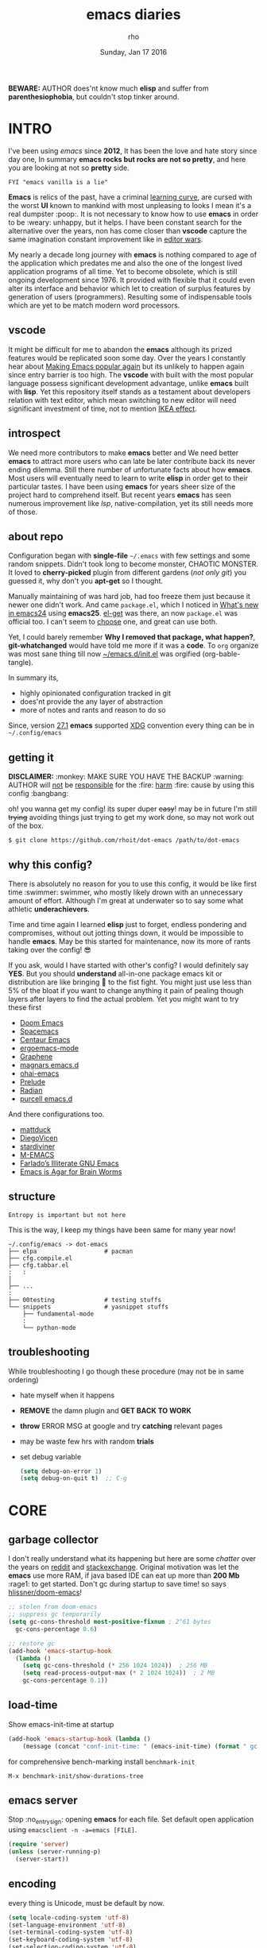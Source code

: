 #+TITLE: emacs diaries
#+DATE: Sunday, Jan 17 2016
#+DESCRIPTION: my emacs config diaries!
#+AUTHOR: rho
#+OPTIONS: num:t toc:1
#+STARTUP: overview

*BEWARE:* AUTHOR does'nt know much *elisp* and suffer from
*parenthesiophobia*, but couldn't stop tinker around.

#+ATTR_HTML: title="screenshot"
[[https://www.google.com][file:https://raw.githubusercontent.com/rhoit/dot-emacs/dump/screenshot/screenshot02.png]]


* INTRO

  I've been using /emacs/ since *2012*, It has been the love and hate
  story since day one, In summary *emacs rocks but rocks are not so
  pretty*, and here you are looking at not so *pretty* side.

  #+BEGIN_EXAMPLE
    FYI "emacs vanilla is a lie"
  #+END_EXAMPLE

  *Emacs* is relics of the past, have a criminal [[http://www.manuelmagic.me/manuelsweb/resources/Geek/Text-editors/text_editors.pdf][learning curve]], are
  cursed with the worst *UI* known to mankind with most unpleasing to
  looks I mean it's a real dumpster :poop:. It is not necessary to
  know how to use *emacs* in order to be :weary: unhappy, but it
  helps. I have been constant search for the alternative over the
  years, non has come closer than *vscode* capture the same
  imagination constant improvement like in [[https://slate.com/technology/2014/05/oldest-software-rivalry-emacs-and-vi-two-text-editors-used-by-programmers.html][editor wars]].

  My nearly a decade long journey with *emacs* is nothing compared to
  age of the application which predates me and also the one of the
  longest lived application programs of all time. Yet to become
  obsolete, which is still ongoing development since 1976. It provided
  with flexible that it could even alter its interface and behavior
  which let to creation of surplus features by generation of users
  (programmers). Resulting some of indispensable tools which are yet
  to be match modern word processors.

** vscode

   It might be difficult for me to abandon the *emacs* although its
   prized features would be replicated soon some day. Over the years I
   constantly hear about [[https://lwn.net/Articles/819452/][Making Emacs popular again]] but its unlikely to
   happen again since entry barrier is too high. The *vscode* with
   built with the most popular language possess significant development
   advantage, unlike *emacs* built with *lisp*. Yet this repository
   itself stands as a testament about developers relation with text
   editor, which mean switching to new editor will need significant
   investment of time, not to mention [[https://en.wikipedia.org/wiki/IKEA_effect][IKEA effect]].

** introspect

   We need more contributors to make *emacs* better and We need better
   *emacs* to attract more users who can late be later contribute back
   its never ending dilemma. Still there number of unfortunate facts
   about how *emacs*. Most users will eventually need to learn to
   write *elisp* in order get to their particular tastes. I have been
   using *emacs* for years sheer size of the project hard to
   comprehend itself. But recent years *emacs* has seen numerous
   improvement like [[lsp][lsp]], native-compilation, yet its still needs more
   of those.

** about repo

   Configuration began with *single-file* =~/.emacs= with few settings
   and some random snippets. Didn't took long to become monster,
   CHAOTIC MONSTER. It loved to *cherry-picked* plugin from different
   gardens (/not only git/) you guessed it, why don't you *apt-get* so
   I thought.

   Manually maintaining of was hard job, had too freeze them just
   because it newer one didn't work. And came =package.el=, which I
   noticed in [[https://www.gnu.org/software/emacs/manual/html_node/efaq/New-in-Emacs-24.html][What's new in emacs24]] using *emacs25*. [[https://www.emacswiki.org/emacs/el-get][el-get]] was there,
   an now =package.el= was official too. I can't seem to [[https://github.com/dimitri/el-get/issues/1468][choose]] one,
   and great can use both.

   Yet, I could barely remember *Why I removed that package, what
   happen?*, *git-whatchanged* would have told me more if it was a
   *code*. To =org= organize was most sane thing till now
   [[https://github.com/rhoit/dot-emacs/blob/master/init.el][~/emacs.d/init.el]] was orgified (org-bable-tangle).

   In summary its,

   - highly opinionated configuration tracked in git
   - does'nt provide the any layer of abstraction
   - more of notes and rants and reason to do so

   Since, version [[https://www.masteringemacs.org/article/whats-new-in-emacs-27-1#startup-changes-in-emacs-27.1][27.1]] *emacs* supported [[https://specifications.freedesktop.org/basedir-spec/basedir-spec-latest.html][XDG]] convention every thing
   can be in =~/.config/emacs=

** getting it

   *DISCLAIMER:* :monkey: MAKE SURE YOU HAVE THE BACKUP :warning:
   AUTHOR will _not_ be _responsible_ for the :fire: _harm_ :fire:
   cause by using this config :bangbang:

   oh! you wanna get my config! its super duper +easy+! may be in
   future I'm still +trying+ avoiding things just trying to get my
   work done, so may not work out of the box.

   #+BEGIN_EXAMPLE
     $ git clone https://github.com/rhoit/dot-emacs /path/to/dot-emacs
   #+END_EXAMPLE

** why this config?

   There is absolutely no reason for you to use this config, it would
   be like first time :swimmer: swimmer, who mostly likely drown with
   an unnecessary amount of effort. Although I'm great at underwater
   so to say some what athletic *underachievers*.

   Time and time again I learned *elisp* just to forget, endless
   pondering and compromises, without out jotting things down, it
   would be impossible to handle *emacs*. May be this started for
   maintenance, now its more of rants taking over the config! 😎

   If you ask, would I have started with other's config? I would
   definitely say *YES*. But you should *understand* all-in-one
   package emacs kit or distribution are like bringing 🔫 to the fist
   fight. You might just use less than 5% of the bloat if you want to
   change anything it pain of pealing though layers after layers to
   find the actual problem. Yet you might want to try these first

   - [[https://github.com/hlissner/doom-emacs][Doom Emacs]]
   - [[https://github.com/syl20bnr/spacemacs][Spacemacs]]
   - [[https://github.com/seagle0128/.emacs.d][Centaur Emacs]]
   - [[https://github.com/ergoemacs/ergoemacs-mode][ergoemacs-mode]]
   - [[https://github.com/rdallasgray/graphene][Graphene]]
   - [[https://github.com/magnars/.emacs.d][magnars emacs.d]]
   - [[https://github.com/bodil/ohai-emacs][ohai-emacs]]
   - [[https://github.com/bbatsov/prelude][Prelude]]
   - [[https://github.com/raxod502/radian][Radian]]
   - [[https://github.com/purcell/emacs.d][purcell emacs.d]]

   And there configurations too.

   - [[https://github.com/mattduck/dotfiles/blob/master/emacs.d.symlink/init.org][mattduck]]
   - [[https://github.com/DiegoVicen/my-emacs][DiegoVicen]]
   - [[https://github.com/stardiviner/emacs.d][stardiviner]]
   - [[https://github.com/MatthewZMD/.emacs.d][M-EMACS]]
   - [[https://github.com/farlado/dotemacs][Farlado’s Illiterate GNU Emacs]]
   - [[https://blog.sumtypeofway.com/posts/emacs-config.html][Emacs is Agar for Brain Worms]]

** structure

   #+BEGIN_EXAMPLE
     Entropy is important but not here
   #+END_EXAMPLE

   This is the way, I keep my things have been same for many year now!

   #+BEGIN_EXAMPLE
     ~/.config/emacs -> dot-emacs
     ├── elpa                   # pacman
     ├── cfg.compile.el
     ├── cfg.tabbar.el
     :   :
     │
     ├── ...
     :
     ├── 00testing              # testing stuffs
     └── snippets               # yasnippet stuffs
         ├── fundamental-mode
         :
         └── python-mode
   #+END_EXAMPLE

** troubleshooting

   While troubleshooting I go though these procedure (may not be in
   same ordering)

   - hate myself when it happens
   - *REMOVE* the damn plugin and *GET BACK TO WORK*
   - *throw* ERROR MSG at google and try *catching* relevant pages
   - may be waste few hrs with random *trials*
   - set debug variable

     #+BEGIN_SRC emacs-lisp :tangle no
       (setq debug-on-error 1)
       (setq debug-on-quit t)  ;; C-g
     #+END_SRC

* CORE
** garbage collector

   I don't really understand what its happening but here are some
   /chatter/ over the years on [[https://www.reddit.com/r/emacs/comments/3kqt6e/2_easy_little_known_steps_to_speed_up_emacs_start/][reddit]] and [[https://emacs.stackexchange.com/questions/34342/is-there-any-downside-to-setting-gc-cons-threshold-very-high-and-collecting-ga][stackexchange]]. Original
   motivation was let the *emacs* use more RAM, if java based IDE can
   eat up more than *200 Mb* :rage1: to get started. Don't gc during
   startup to save time! so says [[https://github.com/hlissner/doom-emacs/blob/develop/docs/faq.org#how-does-doom-start-up-so-quickly][hlissner/doom-emacs]]!

   #+BEGIN_SRC emacs-lisp
     ;; stolen from doom-emacs
     ;; suppress gc temporarily
     (setq gc-cons-threshold most-positive-fixnum ; 2^61 bytes
       gc-cons-percentage 0.6)

     ;; restore gc
     (add-hook 'emacs-startup-hook
       (lambda ()
         (setq gc-cons-threshold (* 256 1024 1024))  ; 256 MB
         (setq read-process-output-max (* 2 1024 1024))  ; 2 MB
         gc-cons-percentage 0.1))
   #+END_SRC

** load-time

   Show emacs-init-time at startup

   #+BEGIN_SRC emacs-lisp
     (add-hook 'emacs-startup-hook (lambda ()
         (message (concat "conf-init-time: " (emacs-init-time) (format " gc: %d" gcs-done)))))
   #+END_SRC

   for comprehensive bench-marking install =benchmark-init=

   =M-x benchmark-init/show-durations-tree=

** emacs server

   Stop :no_entry_sign: opening *emacs* for each file. Set default
   open application using =emacsclient -n -a=emacs [FILE]=.

   #+BEGIN_SRC emacs-lisp
     (require 'server)
     (unless (server-running-p)
       (server-start))
   #+END_SRC

** encoding

   every thing is Unicode, must be default by now.

   #+BEGIN_SRC emacs-lisp
     (setq locale-coding-system 'utf-8)
     (set-language-environment 'utf-8)
     (set-terminal-coding-system 'utf-8)
     (set-keyboard-coding-system 'utf-8)
     (set-selection-coding-system 'utf-8)
     (set-buffer-file-coding-system 'utf-8)
     (prefer-coding-system 'utf-8)
   #+END_SRC

** backup

   I don't like mess every where, there is better things for that
   called git!

   #+BEGIN_SRC emacs-lisp
     (setq backup-directory-alist (quote ((".*" . "~/.cache/emacs_backup/"))))
     (setq make-backup-files nil)
     (setq auto-save-default nil)
     (setq create-lockfiles nil)
   #+END_SRC

** update buffer

   A fancy :bowtie: way of saying any /change in file/ (yup not using
   same editor, duh!)  will magically :tophat: appear in editor

   #+BEGIN_SRC emacs-lisp
     (global-auto-revert-mode)
     ;;(setq auto-revert-verbose nil)
   #+END_SRC

** alias yes-or-no

   yup thing are annoying :triumph: here! avoid typing complete 'yes'
   and 'no'.

   #+BEGIN_SRC emacs-lisp
     (fset 'yes-or-no-p 'y-or-n-p)
   #+END_SRC

** who writes ~10k lines in single file?

   Warn when opening files bigger than 1 MiB. yup emacs kitchen sink
   can open image, PDF but seriously? in emacs...

   #+BEGIN_SRC emacs-lisp
     (setq large-file-warning-threshold (* 1 1024 1024))
   #+END_SRC

   You might wonder why that random number!

   | kilobyte (kB)  | 1000 bytes     |
   | [[https://en.wikipedia.org/wiki/Kibibyte][kibibyte]] (KiB) | 1024 bytes, kB |

   Since digital systems worked in binary, shouldn't the defacto be
   base of 2, Still interface don't show *kibi*, *mebi*, *gibi*. I
   don't think I'm only one who feel cheated getting HDD of *1 TB* and
   you getting *0.931* TB.

* PACMAN

  It has been harder to maintain :package: packages with two
  managers. Finally decided to drop *el-get* in favor of build in
  =package.el=.

  - <2020-02-02>

    having troubles with org-version babel [[https://github.com/io12/org-fragtog/issues/1][support]].
    using org package-archives for latest stuff.

  - <2018-03-01>

    finally got dual package setting right.

** ELPA

   [[https://elpa.gnu.org/][Emacs Lisp Package Archive]] default package repository

   Add package other sources

   #+BEGIN_SRC emacs-lisp
     (require 'package) ;; after 24 its pre-loaded
     (add-to-list 'load-path "~/.config/emacs/elpa/")
     (add-to-list 'package-archives '("marmalade" . "http://marmalade-repo.org/packages/") t)
     (add-to-list 'package-archives '("melpa" . "http://melpa.org/packages/") t)
     (add-to-list 'package-archives '("org" . "https://orgmode.org/elpa/") t)
     (package-initialize)
   #+END_SRC

   Use =M-x package-refresh-contents= to reload the list of packages
   after adding these for the first time.

   #+BEGIN_HTML
     <p>Updating all packages is kinda strange chore type
     <kbd>M</kbd>-<kbd>x</kbd> <code>package-list-packages</code>
     which will take you to the <b>Packages</b> buffer, and then type
     <kbd>U</kbd> <kbd>x</kbd>.</p>
   #+END_HTML

   - <2020-02-02 Sun>

     having troubles with org-version babel [[https://github.com/io12/org-fragtog/issues/1][support]]. using org
     package-archives for latest stuff.

   - <2018-03-01>

     finally got the setting right, had been refreshing it on every
     install.

** Why there isn't use-package

   #+BEGIN_EXAMPLE
     The use-package macro allows you to isolate package configuration
     both performance-oriented and, well, tidy.
   #+END_EXAMPLE

   But My packages are already organized using *org-mode* and the
   current init time is below /0.5 s/ given by =emacs-init-time=
   within /2.0 s/ in total or Just I don't use tons of package.

   Or change my [[https://github.com/rhoit/dot-emacs/issues/new][mind]]!

** el-get
   :PROPERTIES:
   :header-args: :tangle no
   :END:

   [[https://github.com/dimitri/el-get][el-get]] is the package manager, which is similar to *apt-get*. Not
   using since starting of *2020*.

   #+BEGIN_HTML
     <details><summary>More</summary>
   #+END_HTML

   It has always bit tricky to make both *ELPA* and *el-get* work
   together, loading *el-get* first, but *emacs24+* loads =package.el=
   by default, thats why put this magic line before loading *el-get*
   =(setq package-enable-at-startup nil)=.

   #+BEGIN_SRC emacs-lisp
     (add-to-list 'load-path "~/.config/emacs/el-get")
     (require 'el-get)
     (setq el-get-git-shallow-clone 't)
     (el-get 'sync)
   #+END_SRC

   To replicate a package set for another emacs installation is
   explain in el-get [[https://github.com/dimitri/el-get#replicating-a-package-set-on-another-emacs-installation][README]].

   you can list current installed package using.

   #+BEGIN_SRC emacs-lisp
     `(setq my-packages
         ',(mapcar #'el-get-as-symbol
               (el-get-list-package-names-with-status "installed")))
   #+END_SRC

   Might be wondering why there isn't any package *listed* here, coz I
   have broken down list into parts where its needed, you will see
   =(el-get 'sync '<package-name>)= if its required before its
   configuration.

   #+BEGIN_HTML
     </details>
   #+END_HTML

* UI/UX

  As of today, most people who use *vi* or *emacs* are [[https://github.com/fuqcool/atom-emacs-mode#deprecated][incapable]] of
  using the other editor without using curse words :rage1:. Not
  surprisingly normal people without prior knowledge any text editor
  are pretty comfortable even *windows* notepad make much more sense
  than *emacs* or *vi*. Yes you can pretty much do any *text foo* with
  these editor, even without touching :mouse2: pointing device, but
  really does it really need to be like this.

  Fundamentally *emacs* is more over a scratchpad for *elisp*, which
  has been mistaken for the editor. Just 30+ years focused on editing
  features accumulation with barely any attention to GUI, I'm baffled
  when people come up with config full keybinding, and for each mode
  they add another. And mode to manage those binding. I'm one of those
  who can't remember all those fancy keyboard *kungfu*.  And why do
  they generalize everyone uses same key layout and so call most
  efficient *vi* binding, just locks me inside without the exit door!

** early-init

   Version [[https://www.masteringemacs.org/article/whats-new-in-emacs-27-1#startup-changes-in-emacs-27.1][27.1]] introduces [[https://github.com/rhoit/dot-emacs/blob/master/early-init.el][~/emacs.d/early-init.el]], which is run
   before [[https://github.com/rhoit/dot-emacs/blob/master/init.el][~/emacs.d/init.el]], before package and UI initialization
   happens. Themes and UI components can be setup here, which finally
   solves flickering UI.

** sane key bindings

   #+BEGIN_HTML
     <p>When new function like <code>toggle-frame-fullscreen</code>
     (<kbd>F11</kbd>) and <code>toggle-frame-maximized</code>
     (<kbd>M</kbd>-<kbd>F11</kbd>) keeps popping in recent version
     <i>24.4</i>, lets me to think <b>emacs</b> hasn't given up on
     being <b>Operating System</b>.</p>
   #+END_HTML

   #+BEGIN_SRC emacs-lisp
     ;; handled via window manager lets reserve i.e realgud
     (global-unset-key [f11]) ; unbind (toggle-frame-fullscreen)
   #+END_SRC

   Although most of the *emacs* key binding are sill relevant till
   this day. I can not stop to appreciation the *thought* and *design*
   went on building it, but :mouse2: mouse binding are terrible.

   #+BEGIN_SRC emacs-lisp
     ;; redundent with f10 and gtk-menu
     (global-unset-key [(control down-mouse-3)]) ; unbind (global-menu)

     ;; M-C-t opens terminals
     (global-unset-key (kbd "C-M-t")) ; unbind (transpose-sexps)

     (global-unset-key [(control down-mouse-3)]) ; unbind (global-menu)

     ;; yet useful but utterly misplaced, using tabbar
     (global-unset-key [(control down-mouse-1)]) ; unbind (buffer-menu)
   #+END_SRC

   In this day and age certain function are arcane (may be [[https://xkcd.com/1172/][someone]]
   uses it) but its not for me. And yet again emacs people :hocho:
   kill and yank, when beginners try to *paste* with @@html:<kbd>@@ C
   @@html:</kbd>@@ - @@html:<kbd>@@ v @@html:</kbd>@@ scroll-up
   outlandishly make me think this is main reason of :disappointed:
   poor adoption, when will *emacs* grow and fix it.

   #+BEGIN_SRC emacs-lisp
     ;; just paste it for once
     (global-set-key [(control v)] 'yank) ; unbind (scroll-up-command)

     ;; emacs is terrible mail client
     (global-unset-key (kbd "C-x m")) ;; unbind (compose-mail)
   #+END_SRC

   Things have escalated quickly especially in laptops manufactures
   constantly changing the key layouts and All thanks to *fn* key now
   there is one more meta key to offset. Why perfectly good layout are
   replace by terrible designs, Not to mention missing @@html:<kbd>@@
   delete @@html:</kbd>@@ key, but some of them have decided del
   should also do @@html:<kbd>@@ backspace @@html:</kbd>@@ although
   emacs its [[https://www.gnu.org/software/emacs/manual/html_node/emacs/DEL-Does-Not-Delete.html][confused]] and need our help here!

   #+BEGIN_SRC emacs-lisp
     ;;; you might not need this
     (normal-erase-is-backspace-mode 1)
   #+END_SRC

   It seem more of "think +different+ stupid" and other shouting
   *stupidity is cool!*. And even seasoned *vi* users can't seems to
   escape from it ever, well done :apple:! (but, seem like its Esc is
   [[https://www.bbc.com/news/technology-50408649][back]]), and copy :cat2: not able to figure out where to place the
   *power* button.

   Other miscellaneous quite handful binding.

   #+BEGIN_SRC emacs-lisp
     ;;; bacwark kill like terminal
     (global-unset-key (kbd "C-w"))
     (global-set-key (kbd "C-w") 'backward-kill-word) ;; like in terminal

     ;; listing buffer same as C-x C-b
     (global-set-key (kbd "C-S-b") 'list-buffers)

     ;; since, C-x k <return> too much acrobat
     (global-set-key [(control d)] 'kill-buffer) ; same as terminal

     (global-set-key (kbd "<f5>") 'redraw-display)
     (global-set-key [(control f5)] '(lambda()
       (interactive)
       (load-file "~/.config/emacs/init.el")))
   #+END_SRC

** word wrap

   #+BEGIN_SRC emacs-lisp
     (global-set-key [f6] '(lambda() (interactive)
       (toggle-truncate-lines)))
   #+END_SRC

** switch theme

   Worst part of switching theme by loading is active theme is one
   disabled before loading the new one! this trick was stolen from
   [[https://github.com/thapakazi][@thapakazi]].

   #+BEGIN_SRC emacs-lisp
     (defun theme-switch(theme)
      "Disables any currently active themes and loads THEME."
      ;; This interactive call is taken from `load-theme'
      (interactive
      (list
      (intern (completing-read "Load custom theme: "
      (mapc 'symbol-name
      (custom-available-themes))))))
      (let ((enabled-themes custom-enabled-themes))
      (mapc #'disable-theme custom-enabled-themes)
      (load-theme theme t)))
   #+END_SRC

** window

   Just a personal preference to not to have *tool-bar*, *menu-bar*,
   and *scroll-bar*, take the *buffer* workspace, so lets hide it and
   also set some handy key to toggle it.

   #+BEGIN_SRC emacs-lisp
     (defun toggle-bars-view()
       (interactive)
       (if tool-bar-mode (tool-bar-mode 0) (tool-bar-mode 1))
       (if menu-bar-mode (menu-bar-mode 0) (menu-bar-mode 1)))
     (global-set-key [f12] 'toggle-bars-view)
   #+END_SRC

** text zoom

   #+BEGIN_HTML
     <p>I still don't understand :unamused: why <a
     href="https://www.emacswiki.org/emacs/SetFonts#ChangingFontSize">
     vanilla emacs</a> prefix <kbd>C</kbd>-<kbd>x</kbd> with
     <kbd>C</kbd>-<kbd>-</kbd>, <kbd>C</kbd>-<kbd>=</kbd>,
     <kbd>C</kbd>-<kbd>0</kbd>, mapping behavior similar to browser
     might be helpful and have cohesive experience.</p>
   #+END_HTML

   | zoom | keyboard         | keyboard + mouse         |
   |------+------------------+--------------------------|
   | in   | Ctrl + Shift + = | Ctrl + mouse-scroll-up   |
   | out  | Ctrl + -         | Ctrl + mouse-scroll-down |
   | 1x   |                  | Ctrl + 0                 |

   these config are for the single buffer

   #+BEGIN_SRC emacs-lisp
     (global-set-key [C-mouse-4] 'text-scale-increase)
     (global-set-key [(control ?+)] 'text-scale-increase)
     (global-set-key [C-mouse-5] 'text-scale-decrease)
     (global-set-key [(control ?-)] 'text-scale-decrease)
     (global-set-key (kbd "C-0") '(lambda ()
         (interactive)
         (text-scale-adjust
         (- text-scale-mode-amount))
         (text-scale-mode -1)))
   #+END_SRC

** undo

   #+BEGIN_HTML
     <p><kbd>C</kbd>-<kbd>z</kbd> is synomous to undo.</p>
   #+END_HTML

   It simply not true for emacs. Although its understandable using in
   terminal to suspend the process to bring back up later with *fg*,
   for GUI it doesn't make any :unamused: sense having yet another way
   to minimize window.

   There is this great package called [[http://www.dr-qubit.org/undo-tree.html][undo-tree]] with preserve your
   undo chain and maintain undo branching.

   #+BEGIN_SRC emacs-lisp
     (require 'undo-tree)
     (dim-minor-name 'undo-tree-mode "")
     (global-undo-tree-mode 1)
     (setq undo-tree-visualizer-timestamps t)

     ;; these binding are just too weird
     (global-unset-key (kbd "C-/")) ; unbind (undo)
     (global-unset-key (kbd "C-z")) ; unbind (suspend-frame)

     ;; normal undo and redo
     (global-set-key (kbd "C-z") 'undo-only)
     (global-set-key (kbd "C-S-z") 'undo-tree-redo)
   #+END_SRC

   - <2020-02-12 Wed> retrying undo-tree again!

     there are moments when =undo-tree= [[http://www.dr-qubit.org/Lost_undo-tree_history.html][breaks down]] but, it has been a
     while it hasn't or simply I haven't been working enough!
     *COVID-19* :mask:

   - <2018-11-13 Tue> stopped using undo-tree

     full days work vanished :disappointed_relieved: thinking I would
     undo would handle it.

** text selection

   Some of the default behaviors of emacs :shit: weird, text selection
   is on of them, some time its the *WOW* moment and other time its
   *WTF*.

   This is weird one when you expect selected text to be replaced, you
   end up in mess, thankfully there is the in-build mode to fix this.

   #+BEGIN_SRC emacs-lisp
     ;; replace selected text
     (delete-selection-mode 1)
   #+END_SRC

   #+BEGIN_HTML
     <p><kbd>S</kbd>-<kbd>primary-click</kbd> don't mark-region
     (select text) between previous cursor and point clicked, but pop
     up with weird <b>font dialog</b>, seriously <b>emacs</b>, which
     can be used to changing font face and size.  In the effort of not
     being weird used in region/text selection =mouse-save-then-kill=.
     </p>
   #+END_HTML

   #+BEGIN_SRC emacs-lisp
     (global-unset-key [(shift down-mouse-1)]) ; unbind (mouse-apperance-menu EVENT)
     (global-set-key [(shift down-mouse-1)] 'mouse-save-then-kill)
   #+END_SRC

   *so called wow moments*

   as you think selecting selection, emacs binds the selection
   keyboard free, when followed by *mouse-secondary-click*.

*** [[https://github.com/magnars/expand-region.el][expand region]]

    Expand region increases the selected region by semantic units.

    Here is [[https://www.youtube.com/watch?v=_RvHz3vJ3kA][video]] from [[http://emacsrocks.com/][Emacs Rocks!]] about it in [[http://emacsrocks.com/e09.html][ep09]].

    #+BEGIN_SRC emacs-lisp
      (require 'expand-region)

      (global-set-key (kbd "C-S-SPC") 'er/expand-region)
      (global-set-key (kbd "C-SPC") '(lambda()
          "set-mark when nothing is selected"
          (interactive)
          (if (use-region-p)
              (er/contract-region 1)
              (call-interactively 'set-mark-command))))
    #+END_SRC

** drag

   Its undeniable fact after using *org-mode* nothing is same, I have
   always wanted to move section up and down in my code too,
   *outline-mode* came close to parts, but setting comment header for
   each section is bit impractical just for dragging.

   After seeing [[https://github.com/prtx][@prtx]] using sublime, moving lines up and down, similar
   to word transpose *M-t* in emacs, I also want to same, made my mind
   to go though the hell once more to write the =elisp= again until I
   was saved by [[https://github.com/rejeep/drag-stuff.el][drag-stuff]].

   #+BEGIN_HTML
     <p><kbd>M</kbd>-<kbd>right</kbd>/<kbd>left</kbd> bind seems
     redundant with <kbd>C</kbd>-<kbd>right</kbd>/<kbd>left</kbd> also
     it doesn't work in terminal, replacing it hopefully will not
     create any problem.</p>
   #+END_HTML

   #+BEGIN_SRC emacs-lisp
     (require 'drag-stuff)

     ;;; default bindings conflicts with org mode
     ;; (drag-stuff-define-keys)

     ;; better bindings
     (global-set-key [(meta shift up)] 'drag-stuff-up)
     (global-set-key [(meta shift down)] 'drag-stuff-down)
     (global-set-key [(meta shift left)] 'drag-stuff-left)
     (global-set-key [(meta shift right)] 'drag-stuff-right)
   #+END_SRC

** scroll

   Unfortunately *emacs* :barber: scrolling :barber: is not smooth.

   #+BEGIN_SRC emacs-lisp
     (require 'smooth-scroll)
     (smooth-scroll-mode t)

     ;; (setq scroll-conservatively 100000)
     (setq scroll-conservatively 0) ;; cursor on the middle of the screen
     ;; (setq scroll-preserve-screen-position 1)
     (setq scroll-margin 0)
     (setq scroll-up-aggressively 0.01)
     (setq scroll-down-aggressively 0.01)
     (setq auto-window-vscroll nil)

     (setq mouse-wheel-progressive-speed 10)
     (setq mouse-wheel-follow-mouse 't)
   #+END_SRC

   Similar to nano single line horizontal scroll was introduced in
   emacs 26.1, which causes only the line where the cursor is
   displayed to be horizontally scrolled when lines are truncated on
   display and point moves outside the left or right window margin.

   #+BEGIN_SRC emacs-lisp
     ;; (setq auto-hscroll-mode 'current-line)
   #+END_SRC

** line-number

   As in this [[http://ergoemacs.org/emacs/emacs_line_number_mode.html][article]] of *ergoemacs*, 2 line numbers mode is been
   packaged with emacs.

   | year | emacs | package                          |
   |------+-------+----------------------------------|
   | 2009 |    23 | linum-mode                       |
   | 2018 |    26 | global-display-line-numbers-mode |

   #+BEGIN_SRC emacs-lisp
     ;; (global-display-line-numbers-mode)
   #+END_SRC

   I used multiple [[https://www.emacswiki.org/emacs/LineNumbers][line number]] plugins over years now, [[https://github.com/thefrontside/frontmacs/blob/master/frontmacs-windowing.el][frontmacs]]
   config stood out for me the, but *linum* give lots of flicker, now
   using with *nlinum* which is quite good.

   #+BEGIN_SRC emacs-lisp
     (require 'nlinum)

     (setq nlinum-delay t)
     (setq nlinum-highlight-current-line t)
     (setq nlinum-format " %3d ")

     (add-hook 'prog-mode-hook 'nlinum-mode)
     (add-hook 'org-mode-hook 'nlinum-mode)
   #+END_SRC

** initial screen

   #+BEGIN_SRC emacs-lisp
     (setq inhibit-startup-message t)
     (setq inhibit-splash-screen t)
   #+END_SRC

** mode line

   The mode line contains textual summary about the buffer, such as
   its name, associated file, depth of recursive editing, and major
   and minor modes.

*** [[https://github.com/emacsmirror/diminish][diminish]]

    #+BEGIN_QUOTE
      When we diminish a mode, we are saying we want it to continue
      doing its work for us, but we no longer want to be reminded of
      it. It becomes a night worker, like a janitor; it becomes an
      invisible man; it remains a component, perhaps an important one,
      sometimes an indispensable one, of the mechanism that maintains
      the day-people's world, but its place in their thoughts is
      diminished, usually to nothing. As we grow old we diminish more
      and more such thoughts, such people, usually to nothing.

      -- Will Mengarini
    #+END_QUOTE

    #+BEGIN_SRC emacs-lisp
      (require 'diminish)
    #+END_SRC

*** mode icons

    Its normal to use 5-10 modes on a buffer, which make the mode line
    full of clutter why not use icons!

    #+ATTR_HTML: title="modline-screenshot"
    [[https://github.com/ryuslash/mode-icons][file:https://raw.githubusercontent.com/rhoit/mode-icons/dump/screenshots/screenshot01.png]]

    #+BEGIN_SRC emacs-lisp
      (require 'mode-icons)
      (mode-icons-mode)
    #+END_SRC

*** theme

    #+BEGIN_SRC emacs-lisp
      (require 'powerline)

      ;;; https://github.com/rhoit/powerline-iconic-theme
      (setq FILE-iconic "~/.config/emacs/00testing/powerline-iconic-theme/iconic.el")
      (if (file-exists-p FILE-iconic)
        (progn
          (load-file FILE-iconic)
          (powerline-iconic-theme))
        (powerline-default-theme))
    #+END_SRC

** [[https://github.com/mattfidler/tabbar-ruler.el][tabbar]]

   Something close modern :lollipop: GUI system, yet tabbar alone
   isn't adequate, still lack the key-bindings, close buttons and
   icons which is provided by tabbar-ruler.

   #+ATTR_HTML: title="tabbar-screenshot"
   [[https://github.com/mattfidler/tabbar-ruler.el][file:https://raw.githubusercontent.com/rhoit/tabbar-ruler.el/dump/screenshots/01.png]]

   #+BEGIN_SRC emacs-lisp
     (require 'tabbar)
     (tabbar-mode t)

     (setq FILE-tabbar "~/.config/emacs/00testing/tabbar-ruler/tabbar-ruler.el")
     (if (file-exists-p FILE-tabbar)
       (load-file FILE-tabbar)
       (require 'tabbar-ruler))

     (setq tabbar-ruler-style 'firefox)

     (load "~/.config/emacs/cfg.tabbar.el")
     (global-set-key [f7] 'tabbar-mode)
     (define-key global-map (kbd "<header-line> <mouse-3>") 'mouse-buffer-menu)
   #+END_SRC

   #+BEGIN_HTML
     <p><code>scroll-right</code> and <code>scroll-right</code> seems
     to be strange for beginner and for me too, if you don't believe
     me try <kbd>C</kbd>-<kbd>PgUp</kbd> and
     <kbd>C</kbd>-<kbd>PgUp</kbd> in vanilla <b>emacs</b>, put it to
     the good use <code>tab-forward</code> and
     <code>tab-backward</code></p>
   #+END_HTML


   #+BEGIN_SRC emacs-lisp
     (global-unset-key [(control prior)]) ; unbind (scroll-right)
     (global-unset-key [(control next)])  ; unbind (scroll-left)

     (define-key global-map [(control next)] 'tabbar-forward)
     (define-key global-map [(control prior)] 'tabbar-backward)
   #+END_SRC

   grouping the tab by buffer name

   #+BEGIN_SRC emacs-lisp
     (setq tabbar-buffer-groups-function (lambda ()
       (list (cond
         ((string-match ".*magit.*" (buffer-name)) "magit Buffers")
         ((string-match "TAGS" (buffer-name)) "ctags")
         ((string-match "*pdb.*" (buffer-name)) "pdb Buffers")
         ((string-match "*helm.*" (buffer-name)) "helm Buffers")
         ((string-equal "*" (substring (buffer-name) 0 1)) "emacs Buffers")
         ((eq major-mode 'dired-mode) "Dired")
         (t "User Buffers")
     ))))
   #+END_SRC

   Binding for the tab groups, some how I use lots of buffers.

   #+BEGIN_SRC emacs-lisp
     (global-set-key [(control shift prior)] 'tabbar-backward-group)
     (global-set-key [(control shift next)] 'tabbar-forward-group)
   #+END_SRC

** buffer

   Sensible unique buffer names, *[ inbuilt: package ]*
   by default in >= 24.4.1 else add =(require 'uniquify)=

   #+BEGIN_SRC emacs-lisp
     (setq uniquify-buffer-name-style 'forward)
   #+END_SRC

** mini-buffer

   Although [[https://github.com/emacs-helm/helm][helm]] has coffer full with features, I haven't gone beyond
   the minibuffer. It took me while to get hang of helm, one of
   reasons might be constant flickering creation of helm temporary
   popup windows which I don't like.

   #+BEGIN_SRC emacs-lisp
     (require 'helm)
     (global-set-key (kbd "M-x") 'helm-M-x)
     (global-set-key (kbd "C-x C-f") 'helm-find-files)

     ;; i need arrow keys
     (customize-set-variable 'helm-ff-lynx-style-map t)

     ;; terminal like tabs selection
     (define-key helm-map (kbd "<tab>") 'helm-next-line)
     (define-key helm-map (kbd "<backtab>") 'helm-previous-line)

     ;; show command details
     (define-key helm-map (kbd "<right>") 'helm-execute-persistent-action)
     (define-key helm-map (kbd "<left>") 'helm-execute-persistent-action)
   #+END_SRC

   - <2020-08-31 Mon>

     lynx style navigation [[https://github.com/emacs-helm/helm/issues/2175][fix]]

** layout

   winner mode saving the window conf

   #+BEGIN_SRC emacs-lisp
     (when (fboundp 'winner-mode)
         (winner-mode 1))
   #+END_SRC

** search

   #+BEGIN_HTML
     <p>If you can yank (paste) in search, why to add to kill-ring (copy)
     just select the text and hit <kbd>C</kbd>-<kbd>s</kbd>!</p>
   #+END_HTML

   In addition there is the whole section in [[https://www.emacswiki.org/emacs/SearchAtPoint][wiki]] about search at
   point.

   #+BEGIN_SRC emacs-lisp
     (add-hook 'isearch-mode-hook (lambda ()
       "Use region as the isearch text."
       (when mark-active
         (let ((region (funcall region-extract-function nil)))
           (deactivate-mark)
           (isearch-push-state)
           (isearch-yank-string region)))))
   #+END_SRC

   [[https://github.com/syohex/emacs-anzu][anzu]] highlight all search matches, most of the text editor does
   even [[https://github.com/osyo-manga/vim-anzu][vi]] this why not emacs. Here is the [[https://raw.githubusercontent.com/syohex/emacs-anzu/master/image/anzu.gif][gify]] from original repo.

   #+BEGIN_SRC emacs-lisp
     (require 'anzu)
     (global-anzu-mode +1)
     (global-set-key (kbd "M-%") 'anzu-query-replace)
     (global-set-key (kbd "C-M-%") 'anzu-query-replace-regexp)
   #+END_SRC

   [[https://github.com/nschum/highlight-symbol.el][highlight symbol]] Beyond the syntax color, ability to highlight add
   clear perspective during programming, such as use of different
   variables in the file.

   #+BEGIN_SRC emacs-lisp
     (require 'highlight-symbol)
     (global-set-key (kbd "C-S-r") 'highlight-symbol-prev)
     (global-set-key (kbd "C-S-s") 'highlight-symbol-next)
     (global-set-key [(shift f3)] 'highlight-symbol-at-point)
     (global-set-key [(ctrl f3)] 'highlight-symbol-query-replace)
     (global-set-key (kbd "<C-down-mouse-3>") (lambda (event)
       (interactive "e")
       (save-excursion
         (goto-char (posn-point (event-start event)))
         (highlight-symbol-at-point))))
   #+END_SRC

** [[https://www.emacswiki.org/emacs/SpeedBar][speedbar]]

   I prefer speedbar outside the frame, for without separate frame see
   [[https://www.emacswiki.org/emacs/SrSpeedbar][SrSpeedbar]].

   #+BEGIN_SRC emacs-lisp
     (setq speedbar-show-unknown-files t)
     ;; (global-set-key [f9] 'speedbar)
   #+END_SRC

   - <2021-05-27 Thu>

     its projectile now days and it breaks my theme

** [[https://github.com/joodland/bm][bookmark]]

   It has never been so much easy to bookmark!

   #+BEGIN_SRC emacs-lisp
     (require 'bm)
     (setq bm-marker 'bm-marker-left)
     (global-set-key (kbd "<left-fringe> S-<mouse-1>") 'bm-toggle-mouse)
     (global-set-key (kbd "S-<mouse-5>") 'bm-next-mouse)
     (global-set-key (kbd "S-<mouse-4>") 'bm-previous-mouse)
   #+END_SRC

** cursor

   [[https://github.com/Malabarba/beacon][beacon-mode]] gives extra feedback of cursor's position on big
   movement. It can be understood better with this [[https://raw.githubusercontent.com/Malabarba/beacon/master/example-beacon.gif][gify]] from original
   repo.

   #+BEGIN_SRC emacs-lisp :tangle no
     (require 'beacon)
     (diminish 'beacon-mode)
     (setq beacon-blink-delay '0.2)
     (setq beacon-blink-when-focused 't)
     (setq beacon-dont-blink-commands 'nil)
     (setq beacon-push-mark '1)
     (beacon-mode t)
   #+END_SRC

*** [[https://github.com/magnars/multiple-cursors.el][multiple cursor]]

    if [[https://www.sublimetext.com/][sublime]] can have multiple selections, *emacs* can too..

    Here is [[https://youtu.be/jNa3axo40qM][video]] from [[http://emacsrocks.com/][Emacs Rocks!]] about it in [[http://emacsrocks.com/e13.html][ep13]].

    #+BEGIN_SRC emacs-lisp
      (when window-system
        (require 'multiple-cursors)
        (global-set-key (kbd "C-S-<mouse-1>") 'mc/add-cursor-on-click)

        (global-set-key (kbd "C-S-<mouse-4>") 'mc/mark-previous-like-this)
        (global-set-key (kbd "C-S-<mouse-5>") 'mc/mark-next-like-this)
        (global-set-key (kbd "C-S-<mouse-2>") 'mc/mark-all-like-this))
    #+END_SRC

** goto-last-change

   This is the gem feature, this might be true answer to the /sublime
   mini-map/ which is over rated, this is what you need.

   If you aren't using el-get here is the [[https://raw.github.com/emacsmirror/emacswiki.org/master/goto-last-change.el][source]], guessing it its
   available in all major repository by now.

   #+BEGIN_SRC emacs-lisp
     (require 'goto-chg)
     (global-unset-key (kbd "C-j")) ; unbind (eval-print-last-sexp)
     (global-set-key (kbd "C-j") 'goto-last-change)
   #+END_SRC

** [[https://github.com/mina86/auto-dim-other-buffers.el][auto-dim-other-buffer]]

   having problems with themes, will deal with it later.

   #+BEGIN_SRC emacs-lisp :tangle no
     (when window-system
      (require 'auto-dim-other-buffers)
      (auto-dim-other-buffers-mode t))
   #+END_SRC

** [[https://github.com/iqbalansari/emacs-emojify][emoji]]

   People have emotions and so do *emacs* 😂.

   Currently running into problem with this, will fixit later. :'(

   #+BEGIN_SRC emacs-lisp
     ;; (require 'emojify)

     ;; (add-hook 'org-mode-hook 'emojify-mode)
     ;; (add-hook 'markdown-mode-hook 'emojify-mode)
     ;; (add-hook 'git-commit-mode-hook 'emojify-mode)
   #+END_SRC

* PROGRAMMING

  some of the basic things provide by *emacs* internal packages.

  #+BEGIN_SRC emacs-lisp
    (add-hook 'prog-mode-hook (lambda ()
      (subword-mode +1) ; camelCase is subword
      (which-function-mode +1)
      (toggle-truncate-lines +1)))
  #+END_SRC

** comments

   Its weird :flushed: the default /key-bind/ action of *emacs* is not
   toggle comment of the line, may be its because of :neckbeard: who
   /always wrote the perfect code/, only needed comment to add *GPL*!

   #+BEGIN_EXAMPLE
     But, Our code is SELF DOCUMENTED!
   #+END_EXAMPLE

   So Lets change it! :sunglasses:

   #+BEGIN_SRC emacs-lisp
     ;;; comment whole line
     (defun comment-indent()
       "custom over-ride comment-indent to comment whole line"
      (interactive)
      (comment-or-uncomment-region (line-beginning-position) (line-end-position)))

     ;; default comment string
     (setq-default comment-start "# ")
   #+END_SRC

** match parenthesis

   #+BEGIN_SRC emacs-lisp
     (setq show-paren-style 'expression)
     (show-paren-mode 1)
   #+END_SRC

** watch word

   #+BEGIN_SRC emacs-lisp
     (defun watch-words ()
       (interactive)
       (font-lock-add-keywords
        nil '(("\\<\\(FIX ?-?\\(ME\\)?\\|TODO\\|BUGS?\\|TIPS?\\|TESTING\\|WARN\\(ING\\)?S?\\|WISH\\|IMP\\|NOTE\\)"
               1 font-lock-warning-face t))))

     (add-hook 'prog-mode-hook 'watch-words)
   #+END_SRC

** indentation

   Sorry [[http://silicon-valley.wikia.com/wiki/Richard_Hendrix][Richard]] no tabs here!

   #+BEGIN_SRC emacs-lisp
     (setq-default indent-tabs-mode nil)
     (setq-default tab-width 4)
     (setq tab-width 4)
   #+END_SRC

*** [[https://github.com/DarthFennec/highlight-indent-guides][highlight-indent-guides]]

    This a new comer, and the it has got better with time, although I
    hate default fill method.

    #+BEGIN_SRC emacs-lisp
      (setq highlight-indent-guides-method 'character)
      (setq highlight-indent-guides-character ?\┊)
      (add-hook 'prog-mode-hook '(lambda()
        (require 'highlight-indent-guides)
        (highlight-indent-guides-mode)))
    #+END_SRC

*** highlight-indentation

    currently not using it

    #+BEGIN_HTML
      <details><summary>More</summary>
    #+END_HTML

    Was using [[https://github.com/localredhead][localreadhead]] fork of [[https://github.com/antonj/Highlight-Indentation-for-Emacs][highlight indentation]], for *web-mode*
    compatibility. See yasnippet issue [[https://github.com/capitaomorte/yasnippet/issues/396][#396]], but not its merge into the main repo
    using the main repo now!

    other color: "#aaeeba"

    #+BEGIN_SRC emacs-lisp :tangle no
      (el-get 'sync 'highlight-indentation)
      (require 'highlight-indentation)
      (set-face-background 'highlight-indentation-face "olive drab")
      (set-face-background 'highlight-indentation-current-column-face "#c3b3b3")

      (add-hook 'prog-mode-hook 'highlight-indentation-mode)
      (add-hook 'prog-mode-hook 'highlight-indentation-current-column-mode)
    #+END_SRC

    #+BEGIN_HTML
      </details>
    #+END_HTML

** folding

   - <2021-05-27 Thu> I barely use it have and has trouble with org
     export disable it for now

   It is frustrating to see folding breaking each time in emacs
   there are multiple of those.

   - [[http://www.emacswiki.org/emacs/download/hideshowvis.el][hideshowvis]]
   - [[https://github.com/gregsexton/origami.el][origimi]]
   - [[https://github.com/mrkkrp/vimish-fold][vimish-fold]]

   #+BEGIN_SRC emacs-lisp :tangle no
     (add-hook 'prog-mode-hook 'hideshowvis-minor-mode)
   #+END_SRC

** white-spaces

   If you have working with non-emacs people sooner or later you might
   face this problem, those pesky trailing spaces/tabs new lines at
   *EOF*!

   #+BEGIN_EXAMPLE
     Phenomenal Cosmic Powers! Itty Bitty trailing spaces!
   #+END_EXAMPLE

   Although end result might be same but it all shows in diff, ideally
   there should be no empty lines at the beginning of a file, no empty
   lines at the end of a file, no trailing whitespace, no mixture of
   tabs and spaces, etc.

   older =delete-trailing-whitespace= command, that simply deletes trailing
   whitespace.

   =whitespace-cleanup= aware of the whitespace-style variable, used
   by whitespace-mode.

   different types of hooks

   - write-file-hooks
   - before-save-hooks

   #+BEGIN_SRC emacs-lisp
     (defun nuke_trailing ()
       (add-hook 'write-file-hooks 'delete-trailing-whitespace)
       (add-hook 'before-save-hooks 'whitespace-cleanup))

     (add-hook 'prog-mode-hook 'nuke_trailing)
   #+END_SRC

   [[https://github.com/nflath/hungry-delete][hungry-delete]] mode is interesting but still its quirky, mapping it
   to default *delete/backspace* will result typing your needed
   whitespaces back again! So as the mode its *NO, NO*. Manually
   toggling the mode just to delete few continuous white spaces. Naah!

    #+BEGIN_SRC emacs-lisp
      (require 'hungry-delete)
      (global-set-key (kbd "S-<backspace>") 'hungry-delete-backward)
    #+END_SRC

   There is the interesting outlook of [[https://github.com/hrehfeld/emacs-smart-hungry-delete/issues][smart-hungry-delete]] which has'nt
   yet made to *MELPA* stable.

   #+BEGIN_SRC emacs-lisp
    (require 'smart-hungry-delete)
    (smart-hungry-delete-add-default-hooks)
    (global-set-key (kbd "<backspace>") 'smart-hungry-delete-backward-char)

    ;;(global-set-key (kbd "<delete>") '(lambda ()
    ;;  (if use-region-p '(smart-hungry-delete-forward-char) '(delete-char))))
   #+END_SRC

** [[https://github.com/rhoit/dot-emacs/blob/master/config/compile.cfg.el][compile]]

   #+BEGIN_SRC emacs-lisp
     (setq compile-command "/usr/bin/python /usr/bin/scons")
     (load "~/.config/emacs/cfg.compile.el")

     (defun my-compilation-mode-hook ()
       (setq truncate-lines nil) ; automatically becomes buffer local
       (set (make-local-variable 'truncate-partial-width-windows) nil)
       (toggle-truncate-lines +1))
     (add-hook 'compilation-mode-hook 'my-compilation-mode-hook)

     ;; bindings
     (global-set-key (kbd "C-<f8>") 'save-and-compile-again)
     (global-set-key (kbd "C-<f9>") 'ask-new-compile-command)
     (global-set-key (kbd "<f8>") 'toggle-compilation-buffer)
   #+END_SRC

** ansi-color

   Need to fix 265-color support, has been such for a long
   time, since we very few work on terminal colors it might
   not be fixed anytime sooner.

   This is what I meant [[https://camo.githubusercontent.com/67e508f03a93d4e9935e38ea201dff7cc32c0afd/68747470733a2f2f7261772e6769746875622e636f6d2f72686f69742f72686f69742e6769746875622e636f6d2f6d61737465722f73637265656e73686f74732f656d6163732d323536636f6c6f722e706e67][screenshot]] was produced using [[https://github.com/bekar/vt100_colors][code]].

   #+begin_src emacs-lisp
     (require 'ansi-color)
     (defun colorize-compilation-buffer ()
       (read-only-mode)
       (ansi-color-apply-on-region (point-min) (point-max))
       (read-only-mode))
     (add-hook 'compilation-filter-hook 'colorize-compilation-buffer)
   #+end_src

** rainbow delimiters

   This mode is barely noticeable at first glance but, if you live by
   parenthesis it nice thing to have around.

   #+BEGIN_SRC emacs-lisp
     (add-hook 'prog-mode-hook 'rainbow-delimiters-mode)
   #+END_SRC

** git

   its amazing but magit and yes its magic! there is so much things it
   which puts the other git tools in shame.

   #+BEGIN_SRC emacs-lisp
     (require 'magit)
     (setq magit-diff-refine-hunk 'all)
     (setq magit-display-buffer-function 'magit-display-buffer-fullframe-status-v1)
     (global-set-key (kbd "C-x C-g") 'magit-status)

     (add-hook 'git-commit-mode-hook 'turn-on-flyspell)
   #+END_SRC

*** diff

    #+BEGIN_SRC emacs-lisp
      (setq magit-ediff-dwim-show-on-hunks t)
      (setq ediff-split-window-function 'split-window-horizontally)
    #+END_SRC

*** [[https://github.com/alphapapa/magit-todos][magit-todos]]

    I had the performance issue with this package, yet to be explored
    again some time in the future.

    #+BEGIN_SRC emacs-lisp
      ;; (add-hook 'magit-mode-hook 'magit-todos-mode)
    #+END_SRC

    - <2019-03-31>

      finally fixed *ELPA* and el-get issues

    - <2018-08-22> found the package!

      Hoping I don't have to do it manually.

** [[https://github.com/bbatsov/projectile][projectile]]

   If your source consist of hundreds of line then don't be like me
   use projectile mode like [[https://github.com/krazedkrish][@krazedkrish]].

   #+BEGIN_HTML
     <p>ya <kbd>C</kbd>-<kbd>S</kbd>-<kbd>p</kbd> for select line
     previous, just get along with it, have you tried it in
     <b>chrome</b>, <b>sublime</b>, <b>vscode</b>?
     and don't forget the
     <code>helm-projectile</code>. </p>
   #+END_HTML

   #+BEGIN_SRC emacs-lisp
     (require 'projectile)

     (diminish 'projectile-mode)
     (projectile-mode +1)

     (require 'helm-projectile)
     (helm-projectile-on)

     (global-set-key (kbd "C-S-p") 'helm-projectile-find-file)
     (global-set-key (kbd "C-S-t") 'projectile-find-tag)
     (global-set-key (kbd "C-S-g") 'helm-projectile-grep)
   #+END_SRC

   #+BEGIN_HTML
     <p>using helm-projectile-grep
     <kbd>C</kbd>-<kbd>S</kbd>-<kbd>g</kbd> is great of if you want to
     search a single thing!</p>

     <p>for more than one <kbd>M</kbd>-<kbd>x</kbd>
     projectile-grep</p>

     <p>you might want to ignore certain files and folders during
     search, which can be done using <kbd>M</kbd>-<kbd>x</kbd>
     customize-variable</p>
   #+END_HTML

   some of the variables

   - projectile-globally-ignored-files
   - projectile-globally-ignored-directories
   - projectile-globally-ignored-file-suffixes
   - projectile-globally-ignored-modes

** debugger

   Although I barely use *debugger*, lets say I'm more of =print()=
   person, may be because I work much with =python= than
   =C=. Nevertheless, a good IDE should have debugger, but emacs is
   +TextEditor+ OS, and ships with *Grand Unified Debugger* (GUD), its
   fairly usable with terrible defaults and not to mention with more
   key bindings.

   #+BEGIN_SRC emacs-lisp
     ;; unlike gdb, pdb is a inbuilt python module
     (setq gud-pdb-command-name "python -m pdb")
   #+END_SRC

   GUD is great but [[https://github.com/realgud/realgud/][realgud]] much better, although you will miss
   *gdb-multiple-windows* but it does'nt work with *pdb* to begin
   with. If you ask why realgud here is some interesting [[https://github.com/realgud/realgud/blob/09431a4561921bece36a6083b6e27ac4dc82432d/realgud.el#L36-L47][rant]] from its
   developer.

   #+BEGIN_SRC emacs-lisp
     (setq realgud:pdb-command-name "python -m pdb")
   #+END_SRC

** auto-complete

   #+BEGIN_SRC emacs-lisp
     (require 'company)
     (diminish 'company-mode)
     (global-company-mode +1)

     (require 'company-box)
     (diminish 'company-box-mode)
     (add-hook 'company-mode-hook 'company-box-mode)
   #+END_SRC

** [[https://github.com/leoliu/ggtags][ggtags]]

   Using [[https://langserver.org/][language server protocol]] (LSP) since, ggtags make my emacs
   super slow, but not sure why!

   #+BEGIN_HTML
     <details><summary>More</summary>
   #+END_HTML

   #+BEGIN_SRC emacs-lisp :tangle no
     (add-hook 'c-mode-common-hook (lambda ()
         (when (derived-mode-p 'c-mode 'c++-mode 'java-mode)
             (ggtags-mode 1))))
     (add-hook 'python-mode-hook 'ggtags-mode)
     (global-set-key (kbd "<C-double-mouse-1>") 'ggtags-find-tag-mouse)
   #+END_SRC

   #+BEGIN_HTML
     </details>
   #+END_HTML

* LSP

  [[https://langserver.org/][Language Server Protocol]] is a JSON-RPC protocol to delegate language
  aware features to a common server process using generic LSP
  client. The current lsp [[https://microsoft.github.io/language-server-protocol/specifications/specification-current/][specifications]] was proposed by Microsoft as
  a way for different editors and development environments to share
  language analysis back-ends.

  #+BEGIN_QUOTE
    [[https://emacs-lsp.github.io/lsp-mode/][lsp-mode]] aims to provide IDE-like experience by providing optional
    integration with the most popular Emacs packages like company,
    flycheck and projectile.
  #+END_QUOTE

  #+BEGIN_HTML
     <p>The proper way to start lsp-mode is using
     <kbd>M</kbd>-<kbd>x</kbd> lsp </p>
   #+END_HTML

  #+BEGIN_SRC emacs-lisp
    (require 'lsp-mode)

    ;; don't override ('er/expand-region)
    (define-key lsp-mode-map (kbd "C-S-SPC") nil) ; unset (lsp-signature-activate)

    (setq lsp-headerline-breadcrumb-enable nil)
    ;; (setq lsp-prefer-flymake nil) ;; use flycheck over flymake
  #+END_SRC

** language

   Different language uses different backends these are few I use for
   my development.

   | lang   | server      | status      |
   |--------+-------------+-------------|
   | html   | [[https://github.com/vscode-langservers/vscode-html-languageserver][vscode-html]] |             |
   | python | [[https://github.com/microsoft/python-language-server][ms-pls]]      |             |
   |        | [[https://github.com/palantir/python-language-server][palantir]]    | depreciated |
   |        | [[https://github.com/psf/black][black]]       |             |
   |        | [[https://github.com/Microsoft/pyright][pyright]]     |             |

*** python

    #+BEGIN_SRC emacs-lisp
      (add-hook 'python-mode-hook #'lsp)
    #+END_SRC

    - <2020-10-14 Wed>

      /usr/lib/python3.8/site-packages/pyls/uris.py:110
      path = path if isinstance(path, str) else path.as_posix()

    - <2020-09-24 Thu>

      python-jedi 0.17.2 in system, lsp works without aur

    - <2020-08-25 Tue>

      buggy python-jedi 17.0. Needed manually editing in path variable
      setting as =.as_posix()= or use =yaourt -S python-jedi-git=

*** html

    #+BEGIN_SRC emacs-lisp
      (add-hook 'web-mode-hook #'lsp)
    #+END_SRC

** extension
*** lsp-ui

    #+BEGIN_SRC emacs-lisp
      (require 'lsp-ui)
      (add-hook 'lsp-mode-hook 'lsp-ui-mode)
      (setq lsp-ui-doc-enable t
            lsp-ui-doc-use-childframe t
            lsp-ui-doc-position 'top
            lsp-ui-doc-include-signature t
            lsp-ui-sideline-enable nil
            lsp-ui-flycheck-enable t
            lsp-ui-flycheck-list-position 'right
            lsp-ui-flycheck-live-reporting t
            lsp-ui-peek-enable t
            lsp-ui-peek-list-width 60
            lsp-ui-peek-peek-height 25)
    #+END_SRC

** linter

   Its shameful that I haven't used linter for all these years, I
   Finally in 2021, I accidentally found [[https://www.emacswiki.org/emacs/FlyMake][flymake]] working, as I can
   remember I had autopep8 recently. Since my [[language server protocol][lsp]] was already
   configure it started linting my code it was magical! 😀

   I had kept my head under the sand, because its pain using self
   configured *emacs* and how a productive day goes to waste setting
   up your enviroment just right. Finally after to 2 days of I changed
   to [[https://www.flycheck.org/en/latest/user/flycheck-versus-flymake.html][flycheck]] as [[lsp][lsp]] recommended yet dealing with the virtual
   enivroment was frustrating which asked you to install flake8 in
   every enviroment.

   #+BEGIN_SRC emacs-lisp
     ; (require 'flycheck) ;; seems like it not needed
     (with-eval-after-load 'flycheck (flycheck-pos-tip-mode))
     (setq flycheck-checker 'python-flake8)
     (setq flycheck-flake8rc "~/.config/flake8")
     (setq flycheck-python-flake8-executable "/usr/bin/python") ;; skip venv
     (setq flycheck-python-pylint-executable "/usr/bin/python") ;; skip venv
     (setq flycheck-python-complie-executable "/usr/bin/python") ;; skip venv

     (setq flycheck-disabled-checkers '(python-pylint)) ;; running out side venv
     (add-hook 'python-mode-hook 'flycheck-mode)
   #+END_SRC

   flake8 is suported by lsp which can be enable via
   =(setq lsp-pyls-plugins-flake8-enabled t)=

* WEB
** web-mode

   #+BEGIN_SRC emacs-lisp
     (require 'web-mode)
     (add-to-list 'auto-mode-alist '("\\.html?\\'"   . web-mode))
     (add-to-list 'auto-mode-alist '("\\.djhtml?\\'" . web-mode))
     (add-to-list 'auto-mode-alist '("\\.css$"       . web-mode))

     (setq web-mode-enable-block-face t)
     (setq web-mode-enable-current-column-highlight t)
     (setq web-mode-style-padding 4)
     (setq web-mode-script-padding 4)

     ;; they don't descend from prog-mode
     (add-hook 'web-mode-hook (lambda () (run-hooks 'prog-mode-hook)))

     ;; ya-snippet completion for web-mode
     (add-hook 'web-mode-hook #'(lambda () (yas-activate-extra-mode 'html-mode)))
   #+END_SRC

** browser-refresh

   There are stuff like [[http://www.emacswiki.org/emacs/MozRepl][moz-repl]], [[https://github.com/skeeto/skewer-mode][skewer-mode]], [[https://github.com/skeeto/impatient-mode][impatient-mode]] but
   nothing beats good old way with *xdotool* hail *X11* for now! :joy:

   #+BEGIN_SRC emacs-lisp :tangle no
     (require 'browser-refresh)
     (setq browser-refresh-default-browser 'firefox)
   #+END_SRC

   above thingi comment, lets do Makefile!

   #+BEGIN_EXAMPLE
     WINDOW=$(shell xdotool search --onlyvisible --class chromium)
     run:
     	xdotool key --window ${WINDOW} 'F5'
    	xdotool windowactivate ${WINDOW}
   #+END_EXAMPLE

* PYTHON

  Welcome to flying circus :circus_tent:.

  My *python* familiarity predates *emacs*, It definitely should have
  its own section by now (<2021-05-27 Thu>) but I strangely even after
  dabbling through [[https://gitlab.com/rhoit/py-exec][py-exec]], python configuration has been simplest for
  decades. Recently I have been testing [[language server protocol][lsp]] for development it has
  never been better, countless hours wasted configuring code jumps
  using etags/gtags gives be nightmare which never worked out in
  practical sense .

  #+BEGIN_SRC emacs-lisp
    (setq-default py-indent-offset 4)
    (add-hook 'python-mode-hook (
        lambda ()
        (local-set-key (kbd "C-<") 'python-indent-shift-left)
        (local-set-key (kbd "C->") 'python-indent-shift-right)))
  #+END_SRC

** docstring

   [[https://github.com/glyph/python-docstring-mode/blob/master/README.md][python-docstring]] is a package that overrides fill-paragraph so it
   is compatible with Python docstrings. It works for both sphinx-doc
   and re Structured text formats.

   #+BEGIN_SRC emacs-lisp
     (add-hook 'python-mode-hook 'python-docstring-mode)
   #+END_SRC

** [[http://tkf.github.io/emacs-jedi/][jedi]]

   - <2021-05-27 Thu> i guess [[language server protocol][lsp]] has configuration for jedi which
     works darn good.

   Since *python3.3* virtual environment can be created using =python
   -m venv env= making *python-virtualenv* kinda obsolete, but create
   the problem with jedi, will fix it some other day!

   #+BEGIN_SRC emacs-lisp :tangle no
     (autoload 'jedi:setup "jedi" nil t)
     (add-hook 'python-mode-hook 'jedi:setup)
     (setq jedi:complete-on-dot t) ; optional
     (setq jedi:environment-virtualenv "python -m venv")

     (setq jedi:setup-keys t) ; optional
   #+END_SRC

** running at venv

   Yes! we work on *virtual environment (venv)*, and we do love to
   *source* them, who can't seems to get things strait especially in
   *unix* systems.

   In reality venv just switches executable, seriously loading *venv*
   might be sane for *terminal* operation or running errands with
   *pip*. but for running just execute directly form
   =./venv/bin/python your.py=.

   #+BEGIN_QUOTE
     Damn don't try to solve artificial problems! so goes for idiotic
     venv modes trying to find *venv* folder.
   #+END_QUOTE

   Yet for emacs environment using lsp and console this might only
   option! yeah I'm eating on my own words bite me! but seriously all
   env packages gives me creeps.

   to check if which venv is activated =(getenv "VIRTUAL_ENV")=

   #+BEGIN_SRC emacs-lisp
     (defun pyvenv-autoload ()
          (interactive)
          "auto activate venv directory if exists"
          (require 'pyvenv)
          (f-traverse-upwards (lambda (path)
              (let ((venv-path (f-expand "venv" path)))
              (when (f-exists? venv-path)
              (pyvenv-activate venv-path))))))

     (add-hook 'python-mode-hook 'pyvenv-autoload)
   #+END_SRC

** python-info-look

   shortcut "[C-h S]"

   #+BEGIN_SRC emacs-lisp :tangle no
     (add-to-list 'load-path "~/.config/emacs/pydoc-info")
     (require 'pydoc-info)
     (require 'info-look)
   #+END_SRC

** [[https://gitlab.com/rhoit/py-exec][py execution]]

   ess-style executing /python/ script.

   #+BEGIN_SRC emacs-lisp
     (add-to-list 'load-path "~/.config/emacs/00testing/py-exec/")
     (add-hook 'python-mode-hook (lambda()
       (require 'py-exec)
       (local-set-key (kbd "<C-return>") 'py-execution)))
   #+END_SRC

** scons

   If any one had created the Makefile in this day an age, it would
   definitely should be considered as crime. [[https://en.wikipedia.org/wiki/Make_(software)][Make]] came out in 1976 and
   did more that what it promised to do now it has started showing the
   age. Many of complex projects are still handled by the Make which
   is shows the robustness of the system but its excruciatingly
   difficult to wrap you head around it, since make file is mostly the
   vomit of [[https://en.wikipedia.org/wiki/Automake][automake]] which I find absolutely ridiculous.

   After years of ignorance and pain staking writing Makefile I have
   to hang the white flag. Its worst than *elisp* which has at least
   documentation you don't wander around searching how to do the
   simplest task. At times it made me think why not replace it with
   bash script! but make was built to replace bash script, do you
   sense the conundrum.

   The SCons Github [[https://github.com/SCons/scons/wiki/FromMakeToScons][wiki]] has an in-depth explanation about why Make
   comes up short. But if some one told me it was written in python I
   would have been sold in first palace, Let see where it leads to.

   #+BEGIN_SRC emacs-lisp
     (setq auto-mode-alist (cons '("SConstruct" . python-mode) auto-mode-alist))
     (setq auto-mode-alist (cons '("SConscript" . python-mode) auto-mode-alist))
   #+END_SRC

* ORG-MODE

  This might be one of the most important modes of emacs which make
  the emacs distinct from every other editor. You should definitely
  checkout [[http://orgmode.org/org.html][org-mode]]. Like the emacs config it has out grown.

** keybindings

   org-mode introduces to the you to different world all but one
   complain is its keybinding which throws the normal convention out
   of the box (just *emacs* has worst defaults)!

   #+BEGIN_SRC emacs-lisp
     (setq org-support-shift-select t) ; enable text-selection when possible
     (add-hook 'org-mode-hook (lambda ()
        (define-key org-mode-map (kbd "C-j") nil))) ; used for (goto-last-change)
   #+END_SRC

** enable mouse

   #+BEGIN_SRC emacs-lisp
     (add-hook 'python-mode-hook 'lambda ()
        (require 'org-mouse))
   #+END_SRC

** auto-fill text

   =auto-fill-mode= is named by =auto-fill-function= via [[https://github.com/magnars/.emacs.d/blob/master/site-lisp/diminish.el#L87][magnars]].

   #+BEGIN_SRC emacs-lisp
     (diminish 'auto-fill-function)
     (add-hook 'org-mode-hook 'turn-on-auto-fill)
   #+END_SRC

   - <2020-02-01 Sat> problem with *emacs 26*  this see [[https://github.com/syl20bnr/spacemacs/issues/5697][spacemacs]] issue

** babel

   active Babel languages

   *NOTE*: running in to problem recently sh is now shell, or will
   cause =ob-sh= not found *error*.

   *NOTE*: Currently babel code execution doesn't work, haven't found
   the work around yet, so downgraded emacs from *26* -> *25*,
   couldn't track what was the last working snapshot.

   - *<2018-05-30>*: 26 is official again *sh* should be *shell*
   - *<2018-01-04>*: seems like its *sh* again haven't fully tested

   #+BEGIN_SRC emacs-lisp
     (org-babel-do-load-languages 'org-babel-load-languages
         '((shell . t)
           (rust . t)
           (sql . t)
           (js . t)
           (C . t)
           ;; (ipython . t)  ; uses cl, install ob-ipython
           (python . t)))

     ;; (add-hook 'org-babel-after-execute-hook 'org-display-inline-images 'append)
     (add-to-list 'org-babel-default-header-args
         '(:noweb . "yes")
         '(:eval . "no-export"))
   #+END_SRC

   switch the python location command set *Local Variables*
   =org-babel-python-command: "/usr/bin/python2"=

** default applications

   Its most :disappointed: disappointing when application opens
   doesn't open in your favorite application, not sure if emacs uses
   XDG mime :sob:.

   #+BEGIN_SRC emacs-lisp
     (add-hook 'org-mode-hook
       '(lambda ()
         (setq org-file-apps '((auto-mode . emacs)
           ("\\.jpg\\'" . "eog %s")
           ("\\.svg\\'" . "ristretto %s")
           ("\\.png\\'" . "eog %s")
           ("\\.gif\\'" . "eog %s")
           ("\\.mkv\\'" . "mplayer %s")
           ("\\.mp4\\'" . "vlc %s")
           ("\\.html\\'" . "firefox %s")
           ("\\.webm\\'" . "mplayer %s")
           ("\\.pdf\\'" . "evince %s")))))
   #+END_SRC

** latex

   based on
   [[https://emacs.stackexchange.com/questions/3387/how-to-enlarge-latex-fragments-in-org-mode-at-the-same-time-as-the-buffer-text][zoom latex fragments relative to buffer text]]

   #+BEGIN_SRC emacs-lisp
     (defun update-org-latex-fragments ()
       (org-toggle-latex-fragment '(16))
       (plist-put org-format-latex-options :scale text-scale-mode-amount)
       (org-toggle-latex-fragment '(16)))

     (add-hook 'text-scale-mode-hook 'update-org-latex-fragments)
   #+END_SRC

   [[https://github.com/io12/org-fragtog][fragtog]] mode

** html export

   #+BEGIN_SRC emacs-lisp
     (setq
         org-html-allow-name-attribute-in-anchors t
         org-html-doctype "html5"
         org-html-validation-link nil
         org-html-checkbox-type 'html)
   #+END_SRC


   Add dot after headline

   https://yoo2080.wordpress.com/2013/08/24/changing-the-number-format-for-section-headings-in-org-mode-html-export/

   #+BEGIN_SRC emacs-lisp
     (defun my-html-filter-headline-yesdot (text backend info)
       "Ensure dots in headlines."
       (when (org-export-derived-backend-p backend 'html)
         (save-match-data
           (when (let ((case-fold-search t))
                   (string-match (rx (group "<span class=\"section-number-" (+ (char digit)) "\">"
                                            (+ (char digit ".")))
                                     (group "</span>"))
                                 text))
             (replace-match "\\1.\\2" t nil text)))))

     (eval-after-load 'ox
       '(progn
          (add-to-list 'org-export-filter-headline-functions
                       'my-html-filter-headline-yesdot)))
   #+END_SRC

   custom exporter for [[https://emacs.stackexchange.com/questions/55231/org-mode-export-html-add-name-attirbute-to-checkbox-input/55273#55273][checkbox]] as suggest by [[Name of the link][John Kitchin]].

** minor-mode

   *org-mode* can be addictive, someone have missed a lot and created
   these awesome modes. Now we can use them minor-modes too inside
   comments.

   org's *outline* with [[https://github.com/alphapapa/outshine][outshine]] extension.

   #+BEGIN_SRC emacs-lisp
     (require 'outshine)

     (add-hook 'prog-mode-hook 'outline-minor-mode)
     (add-hook 'compilation-mode-hook 'outline-minor-mode)

     (add-hook 'outline-minor-mode-hook 'outshine-hook-function)
     (add-hook 'outline-minor-mode-hook '(lambda()
         (global-unset-key (kbd "<M-right>"))
         (local-set-key (kbd "<M-right>") 'outline-promote)
         (global-unset-key (kbd "<M-left>"))
         (local-set-key (kbd "<M-left>") 'outline-demote)
         (local-set-key (kbd "C-<iso-lefttab>") 'outshine-cycle-buffer)))
   #+END_SRC

   for links you need [[https://github.com/tarsius/orglink][orglink]] is available in MELPA.

   #+BEGIN_SRC emacs-lisp
     ;;(global-orglink-mode t)
     (add-hook 'prog-mode-hook 'orglink-mode)
   #+END_SRC

** reveal.js

   Making *power-point* is lame, and updating is the mess! there is
   the thing call [[https://github.com/hakimel/reveal.js/][reveal.js ]] *The HTML Presentation Framework* which
   lets you make *slides* in *browser but, its more of HTML than the
   actual content, *org-reveal* take the next step generate the slides
   from the org-file, isn't that neat!

   [[https://gitlab.com/oer/org-re-reveal][org-re-reveal]] is the fork of [[https://github.com/yjwen/org-reveal][yjwen/org-reveal]] with enhancement

   #+BEGIN_SRC emacs-lisp
     (add-hook 'org-mode-hook '(lambda ()
       (require 'org-re-reveal)))

     (setq
         org-re-reveal-root "~/Public/vendors/reveal.js"
         org-re-reveal-extra-css "~/Public/vendors/reveal.js/override.css"
         org-re-reveal-mathjax-url "~/Public/vendors/MathJax/es5/tex-mml-chtml.js"
         org-re-reveal-theme "night")
   #+END_SRC

   - <2020-02-05 Wed>

     org-re-reveal trying

   - <2018-06-21 Thu>

     [[https://github.com/yjwen/org-reveal][yjwen/org-reveal]] working again

   - <2018-05-20 Sun>

     [[https://github.com/yjwen/org-reveal][yjwen/org-reveal]] isn't working anymore

** theme

   #+BEGIN_SRC emacs-lisp
     (set-face-attribute 'default nil :family "Andale Mono" )
     (custom-set-faces
       '(org-level-1 ((t (:family "Iosevka" :height 150))))
       '(org-level-2 ((t (:family "Fira Mono for Powerline" :height 120))))

       '(org-block-begin-line ((t (:foreground "#008EA1"))))
       '(org-block ((t (:family "Source Code Pro" :background "#244"))))
       '(org-block-end-line ((t (:foreground "#008EA1"))))

       '(org-table ((t (:background "#244"))))
       '(org-quote ((t (:foreground "#E6E6FA" :background "#244"))))
       '(org-verse ((t (:foreground "#E6E6FA" :background "#244"))))
     )
   #+END_SRC

* MODES
** C/C++

   http://www.gnu.org/software/emacs/manual/html_mono/ccmode.html

   #+BEGIN_SRC emacs-lisp
     (setq c-tab-always-indent t)
     (setq c-basic-offset 4)
     (setq c-indent-level 4)
     (setq gdb-many-windows t)
     (setq gdb-show-main t)
   #+END_SRC

   styling

   https://www.emacswiki.org/emacs/IndentingC

   #+BEGIN_SRC emacs-lisp
     (require 'cc-mode)
     (c-set-offset 'substatement-open 0)
     (c-set-offset 'arglist-intro '+)
     (add-hook 'c-mode-common-hook '(lambda() (c-toggle-hungry-state 1)))
     (define-key c-mode-base-map (kbd "RET") 'newline-and-indent)
   #+END_SRC

** rust

   https://github.com/rust-lang/rust-mode

   =ob-rust= for org mode

   #+BEGIN_SRC emacs-lisp :tangle no
     (require 'rust-mode)

     (add-hook 'rust-mode-hook (lambda ()
         (setq indent-tabs-mode nil)))

     ;; (setq rust-format-on-save t) ; needs rustfmt
   #+END_SRC

** sql

   https://www.emacswiki.org/emacs/SqlMode

   Starting with version 21.4, sql-mode included with emacs

   to start interactive mode

   M-x sql-product-interactive

*** Automatically upcase SQL keywords

    https://www.emacswiki.org/emacs/download/sql-upcase.el

    See also http://stackoverflow.com/q/22091936/324105

    #+BEGIN_SRC emacs-lisp
       (when (require 'sql-upcase nil :noerror)
           (add-hook 'sql-mode-hook 'sql-upcase-mode)
           (add-hook 'sql-interactive-mode-hook 'sql-upcase-mode))
    #+END_SRC

** dockerfile

   Goodies for :whale: :whale: :whale:

   #+BEGIN_SRC emacs-lisp :tangle no
     (require 'dockerfile-mode)
     (add-to-list 'auto-mode-alist '("Dockerfile" . dockerfile-mode))
   #+END_SRC

** json

   #+BEGIN_SRC emacs-lisp
     (setq auto-mode-alist
        (cons '("\.json$" . json-mode) auto-mode-alist))
   #+END_SRC

** markdown

   disable because markdown creating problem to dockerfile-mode

   #+BEGIN_SRC emacs-lisp :tangle no
     (add-to-list 'auto-mode-alist '("\.md" . markdown-mode))
   #+END_SRC

** latex

   #+BEGIN_SRC emacs-lisp
     (add-hook 'latex-mode-hook (lambda ()
       (nlinum-mode)
       (drag-stuff-mode-rho-bindings)
       (toggle-truncate-lines +1)))
   #+END_SRC

** [[https://github.com/joaotavora/yasnippet][yasnippet]]

   YASnippet is template system for emacs, snippet collection in
   distributed separately as =yasnippet-snippet=.

   #+BEGIN_SRC emacs-lisp
     (require 'yasnippet)
     (require 'yasnippet-snippets)
     (yas-reload-all)
     (add-hook 'prog-mode-hook 'yas-minor-mode-on)
     (add-hook 'org-mode-hook 'yas-minor-mode-on)
   #+END_SRC

* WORDPLAY

  [[https://github.com/rhoit/dot-emacs/blob/master/scripts/wordplay.el][wordplay]] consist of collection of nifty scripts.

  #+BEGIN_SRC emacs-lisp
    (load "~/.config/emacs/scripts/wordplay.el")
  #+END_SRC

** [[http://emacsredux.com/blog/2013/05/22/smarter-navigation-to-the-beginning-of-a-line/][smarter move to beginning of line]]

   Normally *C-a* will move your cursor to 0th column of the line,
   this snippet takes consideration of the indentation, and for
   default behavior "repeat the action" which will toggle between the
   first non-whitespace character and the =bol=.

   #+BEGIN_SRC emacs-lisp
     (global-set-key [remap move-beginning-of-line]
                 'smarter-move-beginning-of-line)
   #+END_SRC

** [[http://ergoemacs.org/emacs/modernization_upcase-word.html][toggle lettercase]]

   By default, you can use M-c to change the case of a character at
   the cursor's position. This also jumps you to the end of the
   word. However it is far more useful to define a new function by
   adding the following code to your emacs config file. Once you have
   done this, M-c will cycle through "all lower case", "Initial
   Capitals", and "ALL CAPS" for the word at the cursor position, or
   the selected text if a region is highlighted.

   #+BEGIN_SRC emacs-lisp
     (global-set-key "\M-c" 'toggle-letter-case)
   #+END_SRC

** duplicate lines/words

   #+BEGIN_SRC emacs-lisp
     (global-set-key (kbd "C-`") 'duplicate-current-line)
     (global-set-key (kbd "C-~") 'duplicate-current-word)
   #+END_SRC

** on point line copy

   only enable for =C-<insert>=

   #+BEGIN_SRC emacs-lisp
     (global-set-key (kbd "C-<insert>") 'kill-ring-save-current-line)
   #+END_SRC

** [[http://www.emacswiki.org/emacs/SortWords][sort words]]

   yeah what happened here something broke!

** killing group

   Emacs has it under same name for *Killing and yanking commands* ya
   killing means cut! my be :scissors: were not invented then!

*** popup kill ring

    kill :skull: ring :ring:

    #+BEGIN_HTML
      <p>Only enable for <kbd>S</kbd>-<kbd>insert</kbd>, you might say
      why that! if you don't know <kbd>C</kbd>-<kbd>c</kbd> and
      <kbd>C</kbd>-<kbd>v</kbd> is not only *copy-paste* binding
      available that too also works in other *OS*.</p>
    #+END_HTML

    #+BEGIN_SRC emacs-lisp
      (setq repetitive_yank_region_point 0) ;; 0 doesn't exist min is 1
      (require 'popup-kill-ring)
      (global-set-key [(shift insert)] 'repetitive-yanking)
    #+END_SRC

* TESTING

  This :construction: section :construction: contain modes (plug-in)
  which modified to *extreme* or :bug: *buggy*. May still not be
  *available* in =el-get=.

  #+BEGIN_SRC emacs-lisp
    (add-to-list 'load-path "~/.config/emacs/00testing/")
  #+END_SRC

** window numbering

   also avalible in *el-get*.

   #+BEGIN_SRC emacs-lisp :tangle no
     (add-to-list 'load-path "~/.config/emacs/00testing/window-numbering/")
     (require 'window-numbering)
     (window-numbering-mode)
   #+END_SRC

** isend-mode

   #+BEGIN_SRC emacs-lisp
     ;; (add-to-list 'load-path "~/.config/emacs/00testing/isend-mode/")
     ;; (require 'isend)
   #+END_SRC

** LFG mode

   #+BEGIN_SRC emacs-lisp
     ;; (setq xle-buffer-process-coding-system 'utf-8)
     ;; (load-library "/opt/xle/emacs/lfg-mode")
   #+END_SRC

* META :noexport:

  # Local Variables:
  # buffer-read-only: t
  # End:
